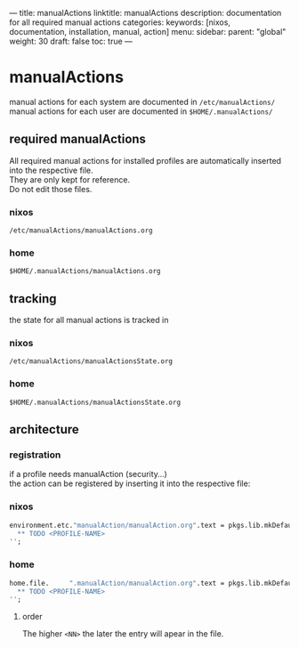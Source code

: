 ---
title: manualActions
linktitle: manualActions
description: documentation for all required manual actions
categories:
keywords: [nixos, documentation, installation, manual, action]
menu:
  sidebar:
    parent: "global"
    weight: 30
draft: false
toc: true
---
* manualActions
manual actions for each system are documented in    =/etc/manualActions/= \\
manual actions for each user     are documented in =$HOME/.manualActions/=
** required manualActions
All required manual actions for installed profiles are automatically inserted into the respective file.\\
They are only kept for reference. \\
Do not edit those files.
*** nixos
=/etc/manualActions/manualActions.org=
*** home
 =$HOME/.manualActions/manualActions.org=
** tracking
the state for all manual actions is tracked in
*** nixos
=/etc/manualActions/manualActionsState.org=
*** home
 =$HOME/.manualActions/manualActionsState.org=
** architecture
*** registration
if a profile needs manualAction (security...) \\
the action can be registered by inserting it into the respective file:
*** nixos
#+BEGIN_SRC nix
environment.etc."manualAction/manualAction.org".text = pkgs.lib.mkDefault( pkgs.lib.mkOrder <NN> ''
  ** TODO <PROFILE-NAME>
'';
#+END_SRC
*** home
#+BEGIN_SRC nix
home.file.     ".manualAction/manualAction.org".text = pkgs.lib.mkDefault( pkgs.lib.mkOrder <NN> ''
  ** TODO <PROFILE-NAME>
'';
#+END_SRC
**** order
The higher ~<NN>~ the later the entry will apear in the file.
